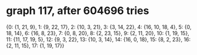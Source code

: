 * graph 117, after 604696 tries

{0: {1, 21, 9}, 1: {9, 22, 17}, 2: {10, 3, 21}, 3: {3, 14, 22}, 4: {16, 10, 18, 4}, 5: {0, 18, 14}, 6: {16, 8, 23}, 7: {0, 8, 20}, 8: {2, 23, 15}, 9: {2, 11, 20}, 10: {1, 19, 15}, 11: {11, 17, 19, 5}, 12: {9, 3, 22}, 13: {10, 3, 14}, 14: {16, 0, 18}, 15: {8, 2, 23}, 16: {2, 11, 15}, 17: {1, 19, 17}}


